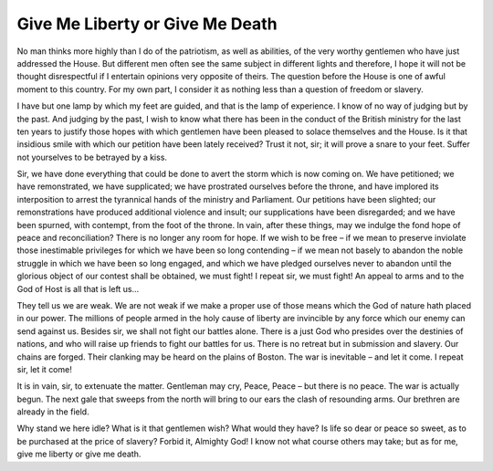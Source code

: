 .. time:: 130105
.. timezone:: US/Eastern
.. tag:: speech
.. tag:: patriotism
.. updated:: 2009-02-17 113130
.. author:: Patrick Henry

.. rights::

    This document is part of the public domain.

.. comment::
    Don't actually interpret this.

Give Me Liberty or Give Me Death
================================

No man thinks more highly than I do of the patriotism, as well as abilities, of
the very worthy gentlemen who have just addressed the House. But different men
often see the same subject in different lights and therefore, I hope it will not
be thought disrespectful if I entertain opinions very opposite of theirs. The
question before the House is one of awful moment to this country. For my own
part, I consider it as nothing less than a question of freedom or slavery.

I have but one lamp by which my feet are guided, and that is the lamp of
experience. I know of no way of judging but by the past. And judging by the
past, I wish to know what there has been in the conduct of the British ministry
for the last ten years to justify those hopes with which gentlemen have been
pleased to solace themselves and the House. Is it that insidious smile with
which our petition have been lately received? Trust it not, sir; it will prove a
snare to your feet. Suffer not yourselves to be betrayed by a kiss.

Sir, we have done everything that could be done to avert the storm which is now
coming on. We have petitioned; we have remonstrated, we have supplicated; we
have prostrated ourselves before the throne, and have implored its interposition
to arrest the tyrannical hands of the ministry and Parliament. Our petitions
have been slighted; our remonstrations have produced additional violence and
insult; our supplications have been disregarded; and we have been spurned, with
contempt, from the foot of the throne. In vain, after these things, may we
indulge the fond hope of peace and reconciliation? There is no longer any room
for hope. If we wish to be free – if we mean to preserve inviolate those
inestimable privileges for which we have been so long contending – if we mean
not basely to abandon the noble struggle in which we have been so long engaged,
and which we have pledged ourselves never to abandon until the glorious object
of our contest shall be obtained, we must fight! I repeat sir, we must fight! An
appeal to arms and to the God of Host is all that is left us…

They tell us we are weak. We are not weak if we make a proper use of those means
which the God of nature hath placed in our power. The millions of people armed
in the holy cause of liberty are invincible by any force which our enemy can
send against us. Besides sir, we shall not fight our battles alone. There is a
just God who presides over the destinies of nations, and who will raise up
friends to fight our battles for us. There is no retreat but in submission and
slavery. Our chains are forged. Their clanking may be heard on the plains of
Boston. The war is inevitable – and let it come. I repeat sir, let it come!

It is in vain, sir, to extenuate the matter. Gentleman may cry, Peace, Peace –
but there is no peace. The war is actually begun. The next gale that sweeps from
the north will bring to our ears the clash of resounding arms. Our brethren are
already in the field.

Why stand we here idle? What is it that gentlemen wish? What would they have? Is
life so dear or peace so sweet, as to be purchased at the price of slavery?
Forbid it, Almighty God! I know not what course others may take; but as for me,
give me liberty or give me death.
